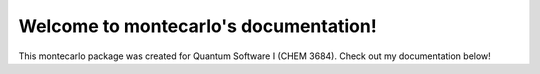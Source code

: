 .. montecarlo documentation master file, created by
   sphinx-quickstart on Thu Mar 15 13:55:56 2018.
   You can adapt this file completely to your liking, but it should at least
   contain the root `toctree` directive.

Welcome to montecarlo's documentation!
======================================

This montecarlo package was created for Quantum Software I (CHEM 3684). Check out my documentation below!

.. autosummary::
   :toctree: _autosummary
   :template: custom-module-template.rst
   :recursive:

   montecarlo